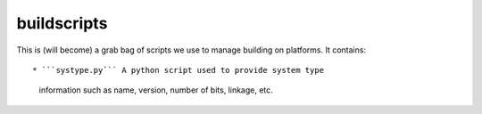 buildscripts
============

This is (will become) a grab bag of scripts we use to manage building
on platforms. It contains::

* ```systype.py``` A python script used to provide system type
  information such as name, version, number of bits, linkage, etc.

